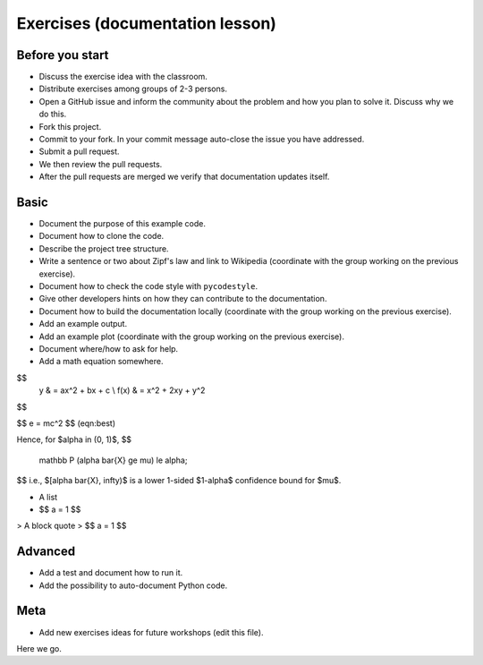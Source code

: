 

Exercises (documentation lesson)
================================

Before you start
----------------

- Discuss the exercise idea with the classroom.
- Distribute exercises among groups of 2-3 persons.
- Open a GitHub issue and inform the community about the problem and how you
  plan to solve it. Discuss why we do this.
- Fork this project.
- Commit to your fork. In your commit message auto-close the issue you have addressed.
- Submit a pull request.
- We then review the pull requests.
- After the pull requests are merged we verify that documentation updates itself.


Basic
-----

- Document the purpose of this example code.
- Document how to clone the code.
- Describe the project tree structure.
- Write a sentence or two about Zipf's law and link to Wikipedia
  (coordinate with the group working on the previous exercise).
- Document how to check the code style with ``pycodestyle``.
- Give other developers hints on how they can contribute to the documentation.
- Document how to build the documentation locally
  (coordinate with the group working on the previous exercise).
- Add an example output.
- Add an example plot
  (coordinate with the group working on the previous exercise).
- Document where/how to ask for help.
- Add a math equation somewhere.

  
$$
    y    & = ax^2 + bx + c \\
    f(x) & = x^2 + 2xy + y^2
$$

$$
e = mc^2
$$ (eqn:best)


Hence, for $\alpha \in (0, 1)$,
$$
  \mathbb P (\alpha \bar{X} \ge \mu) \le \alpha;
$$
i.e., $[\alpha \bar{X}, \infty)$ is a lower 1-sided $1-\alpha$ confidence bound for $\mu$.


- A list
- $$ a = 1 $$

> A block quote
> $$ a = 1 $$



Advanced
--------

- Add a test and document how to run it.
- Add the possibility to auto-document Python code.


Meta
----

- Add new exercises ideas for future workshops (edit this file).
Here we go.
